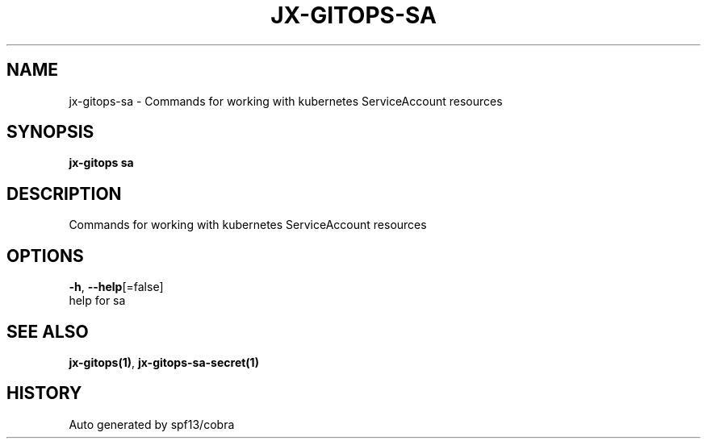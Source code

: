 .TH "JX-GITOPS\-SA" "1" "" "Auto generated by spf13/cobra" "" 
.nh
.ad l


.SH NAME
.PP
jx\-gitops\-sa \- Commands for working with kubernetes ServiceAccount resources


.SH SYNOPSIS
.PP
\fBjx\-gitops sa\fP


.SH DESCRIPTION
.PP
Commands for working with kubernetes ServiceAccount resources


.SH OPTIONS
.PP
\fB\-h\fP, \fB\-\-help\fP[=false]
    help for sa


.SH SEE ALSO
.PP
\fBjx\-gitops(1)\fP, \fBjx\-gitops\-sa\-secret(1)\fP


.SH HISTORY
.PP
Auto generated by spf13/cobra
